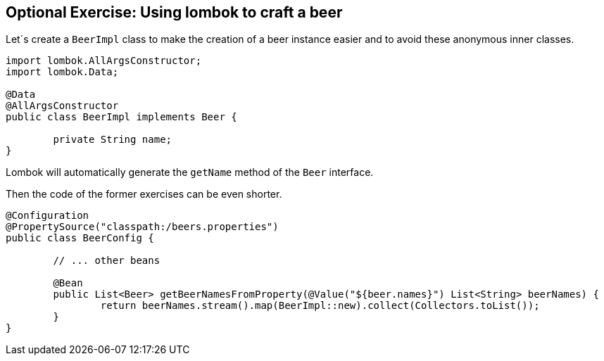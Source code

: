 == Optional Exercise: Using lombok to craft a beer

Let´s create a `BeerImpl` class to make the creation of a beer instance easier and to avoid these anonymous inner classes.

[source,java]
----
import lombok.AllArgsConstructor;
import lombok.Data;

@Data
@AllArgsConstructor
public class BeerImpl implements Beer {

	private String name;
}
----

Lombok will automatically generate the `getName` method of the `Beer` interface. 

Then the code of the former exercises can be even shorter.

[source,java]
----
@Configuration
@PropertySource("classpath:/beers.properties")
public class BeerConfig {

	// ... other beans

	@Bean
	public List<Beer> getBeerNamesFromProperty(@Value("${beer.names}") List<String> beerNames) {
		return beerNames.stream().map(BeerImpl::new).collect(Collectors.toList());
	}
}
----


